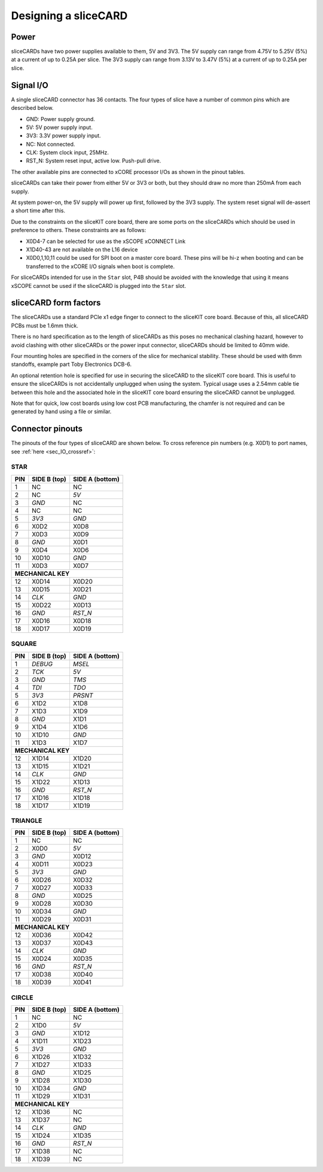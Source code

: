 Designing a sliceCARD
======================

Power
-----

sliceCARDs have two power supplies available to them, 5V and 3V3.
The 5V supply can range from 4.75V to 5.25V (5\%) at a current of up to 0.25A per slice.
The 3V3 supply can range from 3.13V to 3.47V (5\%) at a current of up to 0.25A per slice.

Signal I/O
----------

A single sliceCARD connector has 36 contacts. The four types of slice have a number of common pins which are described below.

- GND: Power supply ground.
- 5V: 5V power supply input.
- 3V3: 3.3V power supply input.
- NC: Not connected.
- CLK: System clock input, 25MHz.
- RST_N: System reset input, active low. Push-pull drive.

The other available pins are connected to xCORE processor I/Os as shown in the pinout tables.

sliceCARDs can take their power from either 5V or 3V3 or both, but they should draw no more than 250mA from each supply.

At system power-on, the 5V supply will power up first, followed by the 3V3 supply. The system reset signal will de-assert a short time after this.

Due to the constraints on the sliceKIT core board, there are some ports on the sliceCARDs which should be used in preference to others. These constraints are as follows:

- X0D4-7 can be selected for use as the xSCOPE xCONNECT Link
- X1D40-43 are not available on the L16 device
- X0D0,1,10,11 could be used for SPI boot on a master core board. These pins will be hi-z when booting and can be transferred to the xCORE I/O signals when boot is complete.

For sliceCARDs intended for use in the ``Star`` slot, P4B should be avoided with the knowledge that using it means xSCOPE cannot be used if the sliceCARD is plugged into the ``Star`` slot.

sliceCARD form factors
-----------------------


The sliceCARDs use a standard PCIe x1 edge finger to connect to the sliceKIT core board. Because of this, all sliceCARD PCBs must be 1.6mm thick.

There is no hard specification as to the length of sliceCARDs as this poses no mechanical clashing hazard, however to avoid clashing with other sliceCARDs or the power input connector, sliceCARDs should be limited to 40mm wide.

Four mounting holes are specified in the corners of the slice for mechanical stability. These should be used with 6mm standoffs, example part Toby Electronics DCB-6.

An optional retention hole is specified for use in securing the sliceCARD to the sliceKIT core board. This is useful to ensure the sliceCARDs is not accidentally unplugged when using the system. 
Typical usage uses a 2.54mm cable tie between this hole and the associated hole in the sliceKIT core board ensuring the sliceCARD cannot be unplugged.

.. image:: images/slicecarddetail.svg

Note that for quick, low cost boards using low cost PCB manufacturing, the chamfer is not required and can be generated by hand using a file or similar.

Connector pinouts
-----------------

The pinouts of the four types of sliceCARD are shown below. To cross reference pin numbers (e.g. X0D1) to port names, see :ref:`here <sec_IO_crossref>`:

STAR                  
++++
+-----+--------+--------+
| PIN |SIDE B  |SIDE A  |
|     |(top)   |(bottom)|
+=====+========+========+
| 1   | NC     | NC     |
+-----+--------+--------+
| 2   | NC     |*5V*    |
+-----+--------+--------+
| 3   |*GND*   | NC     |
+-----+--------+--------+
| 4   | NC     | NC     |
+-----+--------+--------+
| 5   |*3V3*   |*GND*   |
+-----+--------+--------+
| 6   | X0D2   | X0D8   |
+-----+--------+--------+
| 7   | X0D3   | X0D9   |
+-----+--------+--------+
| 8   |*GND*   | X0D1   |
+-----+--------+--------+
| 9   | X0D4   | X0D6   |
+-----+--------+--------+
| 10  | X0D10  |*GND*   |
+-----+--------+--------+
| 11  | X0D3   | X0D7   |
+-----+--------+--------+
|**MECHANICAL KEY**     |
+-----+--------+--------+
| 12  | X0D14  | X0D20  |
+-----+--------+--------+
| 13  | X0D15  | X0D21  |
+-----+--------+--------+
| 14  |*CLK*   |*GND*   |
+-----+--------+--------+
| 15  | X0D22  | X0D13  |
+-----+--------+--------+
| 16  |*GND*   |*RST_N* |
+-----+--------+--------+
| 17  | X0D16  | X0D18  |
+-----+--------+--------+
| 18  | X0D17  | X0D19  |
+-----+--------+--------+

SQUARE                
++++++
+-----+--------+--------+
| PIN |SIDE B  |SIDE A  |
|     |(top)   |(bottom)|
+=====+========+========+
| 1   |*DEBUG* |*MSEL*  |
+-----+--------+--------+
| 2   |*TCK*   |*5V*    |
+-----+--------+--------+
| 3   |*GND*   |*TMS*   |
+-----+--------+--------+
| 4   |*TDI*   |*TDO*   |
+-----+--------+--------+
| 5   |*3V3*   |*PRSNT* |
+-----+--------+--------+
| 6   | X1D2   | X1D8   |
+-----+--------+--------+
| 7   | X1D3   | X1D9   |
+-----+--------+--------+
| 8   |*GND*   | X1D1   |
+-----+--------+--------+
| 9   | X1D4   | X1D6   |
+-----+--------+--------+
| 10  | X1D10  |*GND*   |
+-----+--------+--------+
| 11  | X1D3   | X1D7   |
+-----+--------+--------+
|**MECHANICAL KEY**     |
+-----+--------+--------+
| 12  | X1D14  | X1D20  |
+-----+--------+--------+
| 13  | X1D15  | X1D21  |
+-----+--------+--------+
| 14  |*CLK*   |*GND*   |
+-----+--------+--------+
| 15  | X1D22  | X1D13  |
+-----+--------+--------+
| 16  |*GND*   |*RST_N* |
+-----+--------+--------+
| 17  | X1D16  | X1D18  |
+-----+--------+--------+
| 18  | X1D17  | X1D19  |
+-----+--------+--------+

TRIANGLE              
++++++++
+-----+--------+--------+
| PIN |SIDE B  |SIDE A  |
|     |(top)   |(bottom)|
+=====+========+========+
| 1   | NC     | NC     |
+-----+--------+--------+
| 2   | X0D0   |*5V*    |
+-----+--------+--------+
| 3   |*GND*   | X0D12  |
+-----+--------+--------+
| 4   | X0D11  | X0D23  |
+-----+--------+--------+
| 5   |*3V3*   |*GND*   |
+-----+--------+--------+
| 6   | X0D26  | X0D32  |
+-----+--------+--------+
| 7   | X0D27  | X0D33  |
+-----+--------+--------+
| 8   |*GND*   | X0D25  |
+-----+--------+--------+
| 9   | X0D28  | X0D30  |
+-----+--------+--------+
| 10  | X0D34  |*GND*   |
+-----+--------+--------+
| 11  | X0D29  | X0D31  |
+-----+--------+--------+
|**MECHANICAL KEY**     |
+-----+--------+--------+
| 12  | X0D36  | X0D42  |
+-----+--------+--------+
| 13  | X0D37  | X0D43  |
+-----+--------+--------+
| 14  |*CLK*   |*GND*   |
+-----+--------+--------+
| 15  | X0D24  | X0D35  |
+-----+--------+--------+
| 16  |*GND*   |*RST_N* |
+-----+--------+--------+
| 17  | X0D38  | X0D40  |
+-----+--------+--------+
| 18  | X0D39  | X0D41  |
+-----+--------+--------+

CIRCLE                
++++++
+-----+--------+--------+
| PIN |SIDE B  |SIDE A  |
|     |(top)   |(bottom)|
+=====+========+========+
| 1   | NC     | NC     |
+-----+--------+--------+
| 2   | X1D0   |*5V*    |
+-----+--------+--------+
| 3   |*GND*   | X1D12  |
+-----+--------+--------+
| 4   | X1D11  | X1D23  |
+-----+--------+--------+
| 5   |*3V3*   |*GND*   |
+-----+--------+--------+
| 6   | X1D26  | X1D32  |
+-----+--------+--------+
| 7   | X1D27  | X1D33  |
+-----+--------+--------+
| 8   |*GND*   | X1D25  |
+-----+--------+--------+
| 9   | X1D28  | X1D30  |
+-----+--------+--------+
| 10  | X1D34  |*GND*   |
+-----+--------+--------+
| 11  | X1D29  | X1D31  |
+-----+--------+--------+
|**MECHANICAL KEY**     |
+-----+--------+--------+
| 12  | X1D36  | NC     |
+-----+--------+--------+
| 13  | X1D37  | NC     |
+-----+--------+--------+
| 14  |*CLK*   |*GND*   |
+-----+--------+--------+
| 15  | X1D24  | X1D35  |
+-----+--------+--------+
| 16  |*GND*   |*RST_N* |
+-----+--------+--------+
| 17  | X1D38  | NC     |
+-----+--------+--------+
| 18  | X1D39  | NC     |
+-----+--------+--------+
